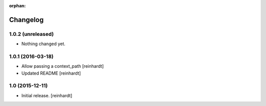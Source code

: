:orphan:

Changelog
=========


1.0.2 (unreleased)
------------------

- Nothing changed yet.


1.0.1 (2016-03-18)
------------------

- Allow passing a context_path [reinhardt]
- Updated README [reinhardt]


1.0 (2015-12-11)
----------------

- Initial release.
  [reinhardt]

